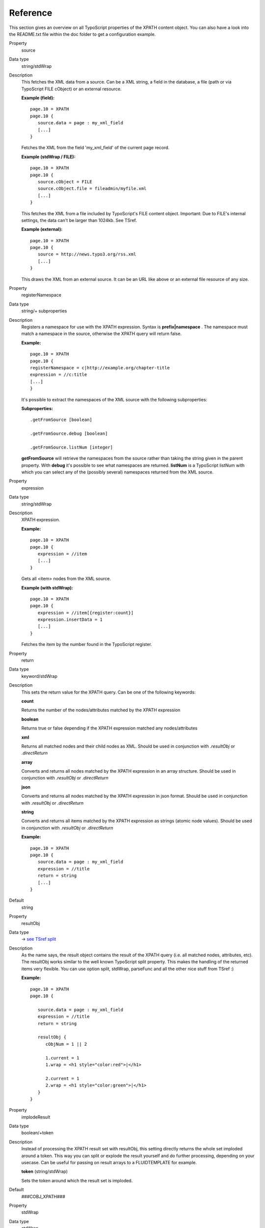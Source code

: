﻿

.. ==================================================
.. FOR YOUR INFORMATION
.. --------------------------------------------------
.. -*- coding: utf-8 -*- with BOM.

.. ==================================================
.. DEFINE SOME TEXTROLES
.. --------------------------------------------------
.. role::   underline
.. role::   typoscript(code)
.. role::   ts(typoscript)
   :class:  typoscript
.. role::   php(code)


Reference
---------

This section gives an overview on all TypoScript properties of the XPATH content object. 
You can also have a look into the README.txt file within the doc folder to get a configuration example.

.. container:: table-row

   Property
         source

   Data type
         string\/stdWrap

   Description
         This fetches the XML data from a source. Can be a XML string, a field
         in the database, a file (path or via TypoScript FILE cObject) or an
         external resource.

         **Example (field):** ::

            page.10 = XPATH
            page.10 {
               source.data = page : my_xml_field
               [...]
            }

         Fetches the XML from the field 'my\_xml\_field' of the current page
         record.

         **Example (stdWrap / FILE):** ::

            page.10 = XPATH
            page.10 {
               source.cObject = FILE
               source.cObject.file = fileadmin/myfile.xml
               [...]
            }

         This fetches the XML from a file included by TypoScript's FILE content
         object. Important: Due to FILE's internal settings, the data can't be
         larger than 1024kb. See TSref.

         **Example (external):** ::

            page.10 = XPATH
            page.10 {
               source = http://news.typo3.org/rss.xml
               [...]
            }

         This draws the XML from an external source. It can be an URL like
         above or an external file resource of any size.


.. container:: table-row

   Property
         registerNamespace

   Data type
         string\/\+ subproperties

   Description
         Registers a namespace for use with the XPATH expression. Syntax is
         **prefix\|namespace** . The namespace must match a namespace in the
         source, otherwise the XPATH query will return false.

         **Example:** ::

            page.10 = XPATH
            page.10 {
            registerNamespace = c|http://example.org/chapter-title
            expression = //c:title
            [...]
            }

         It's possible to extract the namespaces of the XML source with the
         following subproperties:

         **Subproperties:** ::

            .getFromSource [boolean]

            .getFromSource.debug [boolean]

            .getFromSource.listNum [integer]

         **getFromSource** will retrieve the namespaces from the source rather
         than taking the string given in the parent property. With **debug**
         it's possible to see what namespaces are returned. **listNum** is a
         TypoScript listNum with which you can select any of the (possibly
         several) namespaces returned from the XML source.


.. container:: table-row

   Property
         expression

   Data type
         string\/stdWrap

   Description
         XPATH expression.

         **Example:** ::

            page.10 = XPATH
            page.10 {
               expression = //item
               [...]
            }

         Gets all <item> nodes from the XML source.

         **Example (with stdWrap):** ::

            page.10 = XPATH
            page.10 {
               expression = //item[{register:count}]
               expression.insertData = 1
               [...]
            }
         Fetches the item by the number found in the TypoScript register.


.. container:: table-row

   Property
         return

   Data type
         keyword\/stdWrap

   Description
         This sets the return value for the XPATH query. Can be one of the
         following keywords:

         **count**

         Returns the number of the nodes/attributes matched by the XPATH
         expression

         **boolean**

         Returns true or false depending if the XPATH expression matched any
         nodes/attributes

         **xml**

         Returns all matched nodes and their child nodes as XML. Should be used
         in conjunction with  *.resultObj* or *.directReturn*

         **array**

         Converts and returns all nodes matched by the XPATH expression in an
         array structure. Should be used in conjunction with  *.resultObj* or
         *.directReturn*

         **json**

         Converts and returns all nodes matched by the XPATH expression in json
         format. Should be used in conjunction with  *.resultObj* or
         *.directReturn*

         **string**

         Converts and returns all items matched by the XPATH expression as
         strings (atomic node values). Should be used in conjunction with
         *.resultObj* or *.directReturn*

         **Example:** ::

            page.10 = XPATH
            page.10 {
               source.data = page : my_xml_field
               expression = //title
               return = string
               [...]
            }

   Default
         string

.. container:: table-row

   Property
         resultObj

   Data type
         → `see TSref split <http://docs.typo3.org/typo3cms/TyposcriptReference/Functions/Split/Index.html>`_

   Description
         As the name says, the result object contains the result of the XPATH
         query (i.e. all matched nodes, attributes, etc). The resultObj works
         similar to the well known TypoScript split property. This makes the
         handling of the returned items very flexible. You can use option
         split, stdWrap, parseFunc and all the other nice stuff from TSref :)

         **Example:** ::

            page.10 = XPATH
            page.10 {

               source.data = page : my_xml_field
               expression = //title
               return = string

               resultObj {
                  cObjNum = 1 || 2

                  1.current = 1
                  1.wrap = <h1 style="color:red">|</h1>

                  2.current = 1
                  2.wrap = <h1 style="color:green">|</h1>
               }
            }


.. container:: table-row

   Property
         implodeResult
 
   Data type
         boolean\/\+token

   Description
         Instead of processing the XPATH result set with resultObj, this
         setting directly returns the whole set imploded around a token. This
         way you can split or explode the result yourself and do further
         processing, depending on your usecase. Can be useful for passing on
         result arrays to a FLUIDTEMPLATE for example.

         **token** (string/stdWrap)

         Sets the token around which the result set is imploded.

   Default
         ###COBJ\_XPATH###

.. container:: table-row

   Property
         stdWrap

   Data type
         stdWrap

   Description
         stdWrap properties for the XPATH cObject

         **Example:** ::

            page.10 = XPATH
            page.10 {

               [...]

               stdWrap {
                  outerWrap = <code>|</code>
                  htmlSpecialChars = 1
               }
            }
